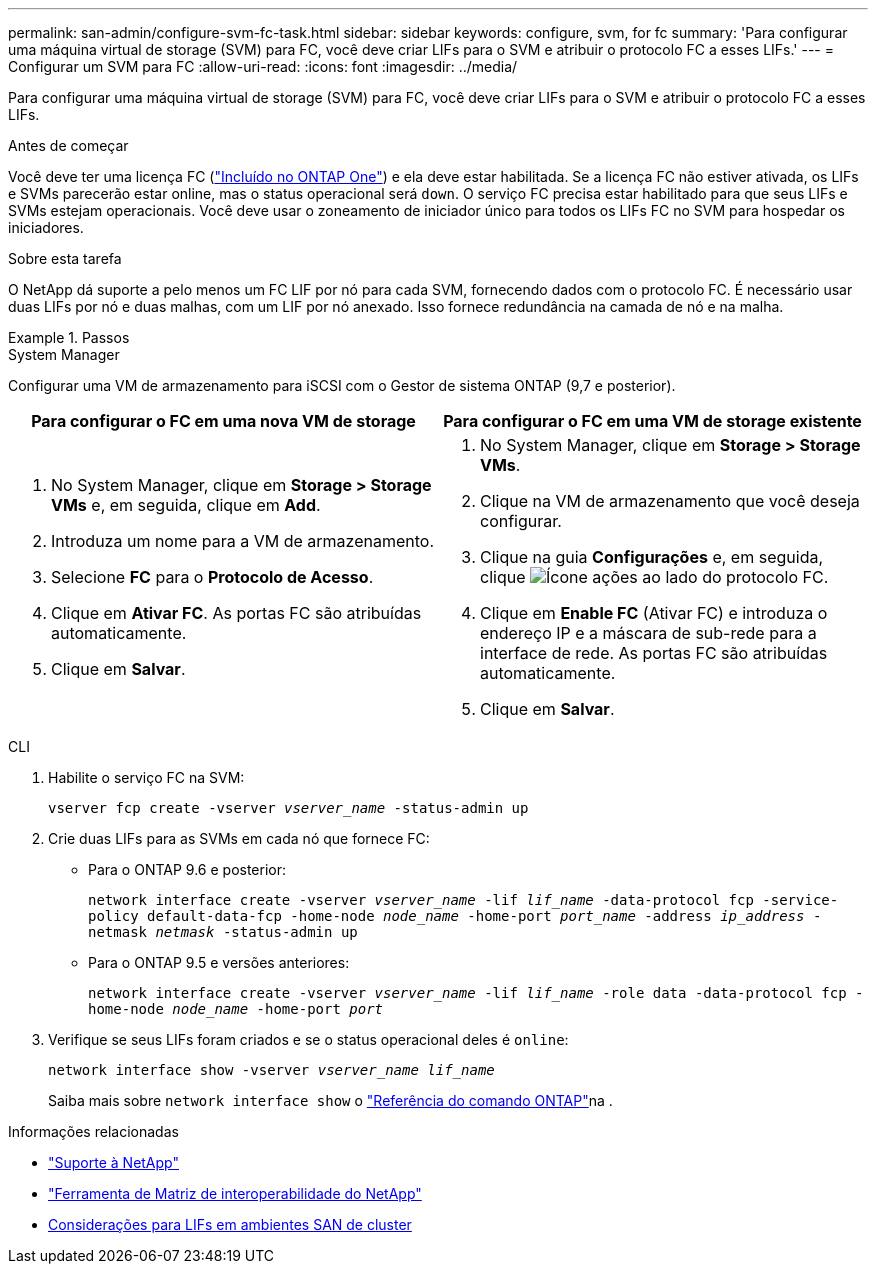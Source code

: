 ---
permalink: san-admin/configure-svm-fc-task.html 
sidebar: sidebar 
keywords: configure, svm, for fc 
summary: 'Para configurar uma máquina virtual de storage (SVM) para FC, você deve criar LIFs para o SVM e atribuir o protocolo FC a esses LIFs.' 
---
= Configurar um SVM para FC
:allow-uri-read: 
:icons: font
:imagesdir: ../media/


[role="lead"]
Para configurar uma máquina virtual de storage (SVM) para FC, você deve criar LIFs para o SVM e atribuir o protocolo FC a esses LIFs.

.Antes de começar
Você deve ter uma licença FC (link:../system-admin/manage-licenses-concept.html#licenses-included-with-ontap-one["Incluído no ONTAP One"]) e ela deve estar habilitada. Se a licença FC não estiver ativada, os LIFs e SVMs parecerão estar online, mas o status operacional será `down`. O serviço FC precisa estar habilitado para que seus LIFs e SVMs estejam operacionais. Você deve usar o zoneamento de iniciador único para todos os LIFs FC no SVM para hospedar os iniciadores.

.Sobre esta tarefa
O NetApp dá suporte a pelo menos um FC LIF por nó para cada SVM, fornecendo dados com o protocolo FC. É necessário usar duas LIFs por nó e duas malhas, com um LIF por nó anexado. Isso fornece redundância na camada de nó e na malha.

.Passos
[role="tabbed-block"]
====
.System Manager
--
Configurar uma VM de armazenamento para iSCSI com o Gestor de sistema ONTAP (9,7 e posterior).

[cols="2"]
|===
| Para configurar o FC em uma nova VM de storage | Para configurar o FC em uma VM de storage existente 


 a| 
. No System Manager, clique em *Storage > Storage VMs* e, em seguida, clique em *Add*.
. Introduza um nome para a VM de armazenamento.
. Selecione *FC* para o *Protocolo de Acesso*.
. Clique em *Ativar FC*. As portas FC são atribuídas automaticamente.
. Clique em *Salvar*.

 a| 
. No System Manager, clique em *Storage > Storage VMs*.
. Clique na VM de armazenamento que você deseja configurar.
. Clique na guia *Configurações* e, em seguida, clique image:icon_gear.gif["Ícone ações"] ao lado do protocolo FC.
. Clique em *Enable FC* (Ativar FC) e introduza o endereço IP e a máscara de sub-rede para a interface de rede. As portas FC são atribuídas automaticamente.
. Clique em *Salvar*.


|===
--
.CLI
--
. Habilite o serviço FC na SVM:
+
`vserver fcp create -vserver _vserver_name_ -status-admin up`

. Crie duas LIFs para as SVMs em cada nó que fornece FC:
+
** Para o ONTAP 9.6 e posterior:
+
`network interface create -vserver _vserver_name_ -lif _lif_name_ -data-protocol fcp -service-policy default-data-fcp -home-node _node_name_ -home-port _port_name_ -address _ip_address_ -netmask _netmask_ -status-admin up`

** Para o ONTAP 9.5 e versões anteriores:
+
`network interface create -vserver _vserver_name_ -lif _lif_name_ -role data -data-protocol fcp -home-node _node_name_ -home-port _port_`



. Verifique se seus LIFs foram criados e se o status operacional deles é `online`:
+
`network interface show -vserver _vserver_name_ _lif_name_`

+
Saiba mais sobre `network interface show` o link:https://docs.netapp.com/us-en/ontap-cli/network-interface-show.html["Referência do comando ONTAP"^]na .



--
====
.Informações relacionadas
* https://mysupport.netapp.com/site/global/dashboard["Suporte à NetApp"^]
* https://mysupport.netapp.com/matrix["Ferramenta de Matriz de interoperabilidade do NetApp"^]
* xref:lifs-cluster-concept.adoc[Considerações para LIFs em ambientes SAN de cluster]

